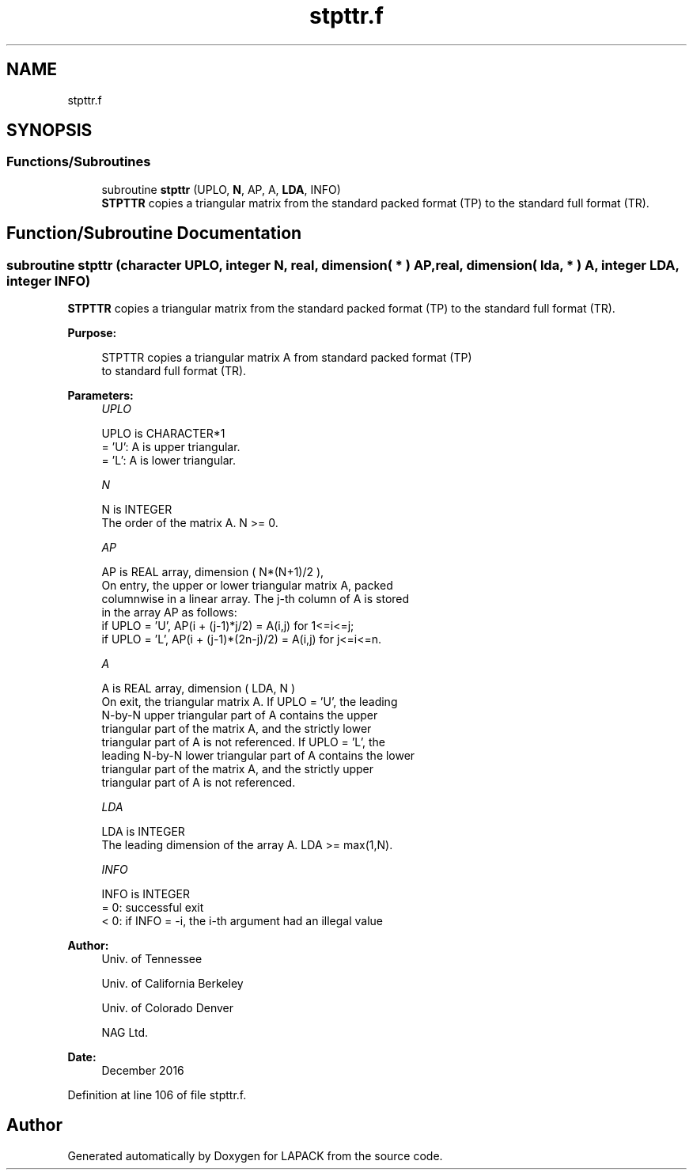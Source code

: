 .TH "stpttr.f" 3 "Tue Nov 14 2017" "Version 3.8.0" "LAPACK" \" -*- nroff -*-
.ad l
.nh
.SH NAME
stpttr.f
.SH SYNOPSIS
.br
.PP
.SS "Functions/Subroutines"

.in +1c
.ti -1c
.RI "subroutine \fBstpttr\fP (UPLO, \fBN\fP, AP, A, \fBLDA\fP, INFO)"
.br
.RI "\fBSTPTTR\fP copies a triangular matrix from the standard packed format (TP) to the standard full format (TR)\&. "
.in -1c
.SH "Function/Subroutine Documentation"
.PP 
.SS "subroutine stpttr (character UPLO, integer N, real, dimension( * ) AP, real, dimension( lda, * ) A, integer LDA, integer INFO)"

.PP
\fBSTPTTR\fP copies a triangular matrix from the standard packed format (TP) to the standard full format (TR)\&.  
.PP
\fBPurpose: \fP
.RS 4

.PP
.nf
 STPTTR copies a triangular matrix A from standard packed format (TP)
 to standard full format (TR).
.fi
.PP
 
.RE
.PP
\fBParameters:\fP
.RS 4
\fIUPLO\fP 
.PP
.nf
          UPLO is CHARACTER*1
          = 'U':  A is upper triangular.
          = 'L':  A is lower triangular.
.fi
.PP
.br
\fIN\fP 
.PP
.nf
          N is INTEGER
          The order of the matrix A. N >= 0.
.fi
.PP
.br
\fIAP\fP 
.PP
.nf
          AP is REAL array, dimension ( N*(N+1)/2 ),
          On entry, the upper or lower triangular matrix A, packed
          columnwise in a linear array. The j-th column of A is stored
          in the array AP as follows:
          if UPLO = 'U', AP(i + (j-1)*j/2) = A(i,j) for 1<=i<=j;
          if UPLO = 'L', AP(i + (j-1)*(2n-j)/2) = A(i,j) for j<=i<=n.
.fi
.PP
.br
\fIA\fP 
.PP
.nf
          A is REAL array, dimension ( LDA, N )
          On exit, the triangular matrix A.  If UPLO = 'U', the leading
          N-by-N upper triangular part of A contains the upper
          triangular part of the matrix A, and the strictly lower
          triangular part of A is not referenced.  If UPLO = 'L', the
          leading N-by-N lower triangular part of A contains the lower
          triangular part of the matrix A, and the strictly upper
          triangular part of A is not referenced.
.fi
.PP
.br
\fILDA\fP 
.PP
.nf
          LDA is INTEGER
          The leading dimension of the array A.  LDA >= max(1,N).
.fi
.PP
.br
\fIINFO\fP 
.PP
.nf
          INFO is INTEGER
          = 0:  successful exit
          < 0:  if INFO = -i, the i-th argument had an illegal value
.fi
.PP
 
.RE
.PP
\fBAuthor:\fP
.RS 4
Univ\&. of Tennessee 
.PP
Univ\&. of California Berkeley 
.PP
Univ\&. of Colorado Denver 
.PP
NAG Ltd\&. 
.RE
.PP
\fBDate:\fP
.RS 4
December 2016 
.RE
.PP

.PP
Definition at line 106 of file stpttr\&.f\&.
.SH "Author"
.PP 
Generated automatically by Doxygen for LAPACK from the source code\&.

